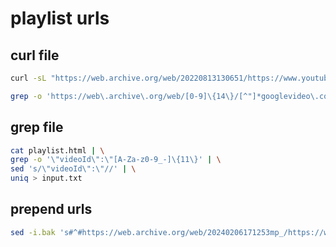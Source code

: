 #+STARTUP: content
* playlist urls
** curl file

#+begin_src sh
curl -sL "https://web.archive.org/web/20220813130651/https://www.youtube.com/playlist?list=YOUR_ID" > playlist.html
#+end_src

#+begin_src sh
grep -o 'https://web\.archive\.org/web/[0-9]\{14\}/[^"]*googlevideo\.com/[^"]*' playlist.html > output
#+end_src

** grep file

#+begin_src sh
cat playlist.html | \
grep -o '\"videoId\":\"[A-Za-z0-9_-]\{11\}' | \
sed 's/\"videoId\":\"//' | \
uniq > input.txt
#+end_src

** prepend urls

#+begin_src sh
sed -i.bak 's#^#https://web.archive.org/web/20240206171253mp_/https://www.youtube.com/watch?v=#' input.txt
#+end_src
